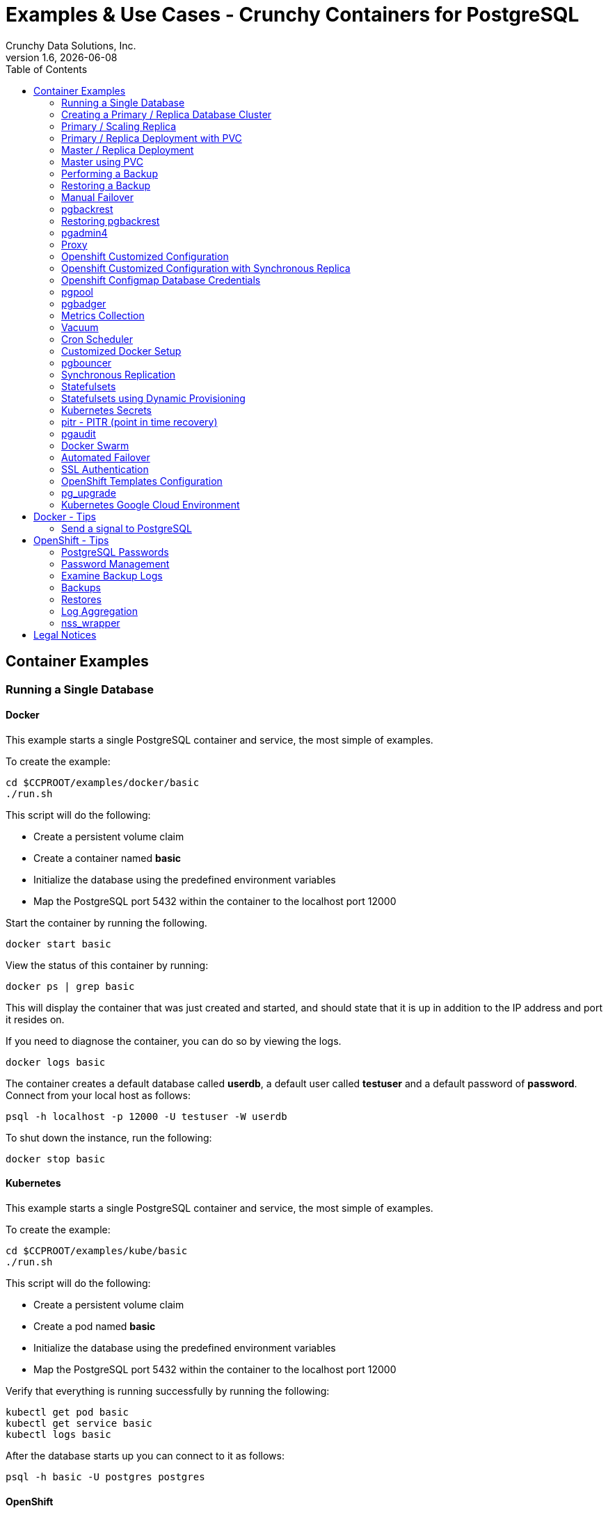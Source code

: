 = Examples & Use Cases - Crunchy Containers for PostgreSQL
Crunchy Data Solutions, Inc.
:toc: left
v1.6, {docdate}
:title-logo-image: image:crunchy_logo.png["CrunchyData Logo",align="center",scaledwidth="80%"]

== Container Examples

=== Running a Single Database


==== Docker

This example starts a single PostgreSQL container and service, the most simple
of examples.

To create the example:
....
cd $CCPROOT/examples/docker/basic
./run.sh
....

This script will do the following:

 * Create a persistent volume claim
 * Create a container named *basic*
 * Initialize the database using the predefined environment variables
 * Map the PostgreSQL port 5432 within the container to the localhost port 12000

Start the container by running the following.
....
docker start basic
....

View the status of this container by running:
....
docker ps | grep basic
....

This will display the container that was just created and started, and should state that it is up in addition to the IP address and port it resides on.

If you need to diagnose the container, you can do so by viewing the logs.
....
docker logs basic
....

The container creates a default database called *userdb*, a default user called *testuser* and a default password of *password*. Connect from your local host as follows:
....
psql -h localhost -p 12000 -U testuser -W userdb
....

To shut down the instance, run the following:
....
docker stop basic
....


==== Kubernetes

This example starts a single PostgreSQL container and service, the most simple
of examples.

To create the example:
....
cd $CCPROOT/examples/kube/basic
./run.sh
....

This script will do the following:

 * Create a persistent volume claim
 * Create a pod named *basic*
 * Initialize the database using the predefined environment variables
 * Map the PostgreSQL port 5432 within the container to the localhost port 12000

Verify that everything is running successfully by running the following:
....
kubectl get pod basic
kubectl get service basic
kubectl logs basic
....

After the database starts up you can connect to it as follows:
....
psql -h basic -U postgres postgres
....


==== OpenShift

This example starts a single PostgreSQL container and service, the most simple
of examples.

To create the example:
....
cd $CCPROOT/examples/openshift/basic
./run.sh
....

This script will do the following:

 * Create a persistent volume claim
 * Create a pod named *basic*
 * Initialize the database using the predefined environment variables
 * Map the PostgreSQL port 5432 within the container to the localhost port 12000

You can see what passwords were generated by running this command:
....
oc describe pod basic | grep PG
....

Run the following command to test the database, entering
the value of PG_PASSWORD from above for the password when prompted:
....
psql -h basic.openshift.svc.cluster.local -U testuser userdb
....

=== Creating a Primary / Replica Database Cluster


==== Docker

Create this example by running the following:
....
cd $CCPROOT/examples/docker/primary-replica
./run.sh
....

This script will do the following:

 * Create a docker volume using the local driver for the primary
 * Create a docker volume using the local driver for the replica
 * Create a container named *primary* binding to port 12007
 * Create a container named *replica* binding to port 12008
 * Initialize the database using the predefined environment variables
 * Map the PostgreSQL port 5432 within the container to the localhost port 12000

Start the containers by running the following.
....
docker start primary replica
....

View the status of these containers by running:
....
docker ps | grep 'primary\|replica'
....

This will display the container that was just created and started, and should state that it is up in addition to the IP address and port it resides on.

If you need to diagnose the container, you can do so by viewing the logs.
....
docker logs primary
docker logs replica
....

The container creates a default database called *userdb*, a default user called *testuser* and a default password of *password*. Connect from your local host as follows:
....
psql -h localhost -p 12007 -U testuser -W userdb
psql -h localhost -p 12008 -U testuser -W userdb
....

To shut down the instance, run the following:
....
docker stop primary replica
....

==== Docker-Compose

This is a *docker-compose* example of deploying primary
and read replicas using the crunchy-postgres image from DockerHub.

To install docker-compose, please follow the instructions located
in the link:https://docs.docker.com/compose/install/[official Docker documentation].

To deploy this example, run the following commands:

....
cd $CCPROOT/examples/compose/primary-replica
docker-compose up
....

Optionally, to deploy more than one replica, run the following:

....
docker-compose up --scale db-replica=3
....

To psql into the created database containers, first identify the ports exposed
on the containers:

....
docker ps
....

Next, using psql, connect to the service:

....
psql -d userdb -h 0.0.0.0 -p <CONTAINER_PORT> -U testuser
....

*Note:* See *PG_PASSWORD* in *docker-compose.yml* for the user password.

To tear down the example, run the following:

....
docker-compose stop
docker-compose rm
....

==== Kubernetes

This example starts a primary pod, primary service, replica pod, and replica
service.  The replica is a replica of the primary.  This example uses
emptyDir volumes for persistence.  This example does not allow
you to scale up the replicas.

Running the example:
....
cd $CCPROOT/examples/kube/primary-replica
./run.sh
....

It takes about a minute for the replica to begin replicating with the
primary.  To test out replication, see if replication is underway
with this command:
....
psql -h ms-primary -U postgres postgres -c 'table pg_stat_replication'
....

If you see a line returned from that query it means the primary is replicating
to the replica.  Try creating some data on the primary:

....
psql -h ms-primary -U postgres postgres -c 'create table foo (id int)'
psql -h ms-primary -U postgres postgres -c 'insert into foo values (1)'
....

Then verify that the data is replicated to the replica:
....
psql -h ms-replica -U postgres postgres -c 'table foo'
....


==== OpenShift

Run the following command to deploy a primary and replica database cluster:

....
cd $CCPROOT/examples/openshift/primary-replica
./run.sh
....

Similarly to the previous example on *basic*, you can view the generated
passwords by running this command:

....
oc describe pod ms-primary | grep PG
....

You can then connect to the database instance as follows using the password
shown with the previous command:

....
psql -h ms-primary -U testuser -W userdb
....

=== Primary / Scaling Replica


==== Kubernetes

This example starts a primary pod, primary service, replica pod, and replica
service.  The replica is a replica of the primary.  This example uses
emptyDir volumes for persistence.  This example runs the replicas in a
Deployment.  A deployment controller lets you scale up the replicas and
create an initial replica set.

Running the example:
....
cd $CCPROOT/examples/kube/primary-replica-dc
./run.sh
....

You can insert data in the primary and make sure it replicates to
the replicas using the commands from Example 2 above.  Replace
*primary* with the *primary-dc* name and *replica* with *replica-dc*.

This example creates 2 replicas when it initially starts.  To scale
up the number of replicas, run this command:
....
kubectl get deployment
kubectl scale --current-replicas=2 --replicas=3 deployment/replica-dc
kubectl get deployment
kubectl get pod
....

You can verify that you now have 3 replicas by running this query
on the primary:
....
psql -h primary-dc -U postgres postgres -c 'table pg_stat_replication'
....


==== OpenShift

This example is similar to the previous examples but
builds a primary pod, and a single replica that can be scaled up
using a replication controller. The primary is implemented as
a single pod since it can not be scaled like read-only replicas.

Running the example:

....
cd $CCPROOT/examples/openshift/primary-replica-dc
./run.sh
....

Connect to the PostgreSQL instances with the following:

....
psql -h primary-dc.pgproject.svc.cluster.local -U testuser userdb
psql -h replica-dc.pgproject.svc.cluster.local -U testuser userdb
....

Here is an example of increasing or scaling up the PostgreSQL 'replica' pods to 2:

....
oc scale rc replica-dc-1 --replicas=2
....

To check the *primary* default password, enter the following command and look for
the *PG_PRIMARY_USER* and *PG_PRIMARY_PASSWORD* variables:

....
oc describe pod primary-dc | grep PG
....

Enter the following commands to verify the PostgreSQL replication is working, using
the password for primary found with the previous command.

....
psql -c 'table pg_stat_replication' -h primary-dc.pgproject.svc.cluster.local -U primary postgres
psql -h replica-dc.pgproject.svc.cluster.local -U primary postgres
....

You can see that the replica service is load balancing between
multiple replicas by running a command as follows, run the command
multiple times and the IP address should alternate between
the replicas:

....
psql -h replica-dc -U postgres postgres -c 'select inet_server_addr()'
....

=== Primary / Replica Deployment with PVC


==== OpenShift

This example uses a PVC based volume for the primary and the replicas.  In
some scenarios, customers might want to have all the PostgreSQL
instances using NFS volumes for persistence.

To run the example, follow these steps:

As the project user, create the primary / replica deployment:
....
cd $CCPROOT/examples/openshift/primary-replica-rc-pvc
./run.sh
....

Note:  The *primary-replica.json* file creates the primary and replica deployment,
creating pods and services where the replica is controlled by a Replication Controller,
allowing you to scale up the replicas.

If you examine your NFS directory, you will see PostgreSQL data directories
created and used by your primary and replica pods.

Next, add some test data to the primary:
....
psql -c 'create table testtable (id int)' -U primary -h m-s-rc-pvc-primary postgres
psql -c 'insert into testtable values (123)' -U primary -h m-s-rc-pvc-primary postgres
....

Next, add a new replica:
....
oc scale rc m-s-rc-pvc-replica-1 --replicas=2
....

At this point, you should see the new NFS directory created by the new
replica pod, and you should also be able to test that replication is
working on the new replica:
....
psql -c 'table testtable' -U primary -h m-s-rc-pvc-replica postgres
....

=== Master / Replica Deployment


==== Kubernetes

Starting in release 1.2.8, the PostgreSQL container can accept
an environment variable named PGDATA_PATH_OVERRIDE.  If set,
the /pgdata/subdir path will use a path subdir name of your
choosing instead of the default which is the hostname of the container.

This example shows how a Deployment of a PostgreSQL primary is
supported. A pod is a deployment that uses a hostname generated by
Kubernetes; because of this, a new hostname will be defined upon
restart of the primary pod.

For finding the /pgdata that pertains to the pod, you will need
to specify a /pgdata/subdir name that never changes. This requirement is
handled by the PGDATA_PATH_OVERRIDE environment variable.

Start the example as follows:
....
cd $CCPROOT/examples/kube/primary-deployment
./run.sh
....

This will create the following in your Kube environment:

 * primary-dc service, uses a PVC to persist PostgreSQL data
 * replica-dc service, uses emptyDir persistence
 * primary-dc Deployment of replica count 1 for the primary
   PostgreSQL database pod
 * replica-dc Deployment of replica count 1 for the replica
 * replica2-dc Deployment of replica count 1 for the 2nd replica
 * ConfigMap to hold a custom postgresql.conf, setup.sql, and
   pg_hba.conf files
 * Secrets for the primary user, superuser, and normal user to
   hold the passwords
 * Volume mount for /pgbackrest and /pgwal

The persisted data for the PostgreSQL primary is found under /pgdata/primary-dc.
If you delete the primary pod, the Deployment will create another
pod for the primary, and will be able to start up immediately since
we are using the same /pgdata/primary-dc data directory.


==== OpenShift

Starting in release 1.2.8, the PostgreSQL container can accept
an environment variable named PGDATA_PATH_OVERRIDE.  If set,
the /pgdata/subdir path will use a path subdir name of your
choosing instead of the default which is the hostname of the container.

This example shows how a Deployment of a PostgreSQL primary is
supported. A pod is a deployment that uses a hostname generated by
Kubernetes; because of this, a new hostname will be defined upon
restart of the primary pod.

For finding the /pgdata that pertains to the pod, you will need
to specify a /pgdata/subdir name that never changes. This requirement is
handled by the PGDATA_PATH_OVERRIDE environment variable.

Start the example as follows:
....
cd $CCPROOT/examples/openshift/primary-deployment
./run.sh
....

This will create the following in your OpenShift environment:

 * primary-dc service, uses a PVC to persist PostgreSQL data
 * replica-dc service, uses emptyDir persistence
 * primary-dc Deployment of replica count 1 for the primary
   PostgreSQL database pod
 * replica-dc Deployment of replica count 1 for the replica
 * replica2-dc Deployment of replica count 1 for the 2nd replica
 * ConfigMap to hold a custom postgresql.conf, setup.sql, and
   pg_hba.conf files
 * Secrets for the primary user, superuser, and normal user to
   hold the passwords
 * Volume mount for /pgbackrest and /pgwal

The persisted data for the PostgreSQL primary is found under /pgdata/primary-dc.
If you delete the primary pod, the Deployment will create another
pod for the primary, and will be able to start up immediately since
we are using the same /pgdata/primary-dc data directory.

=== Master using PVC


==== OpenShift

This example will create a single PostgreSQL primary pod that is using
a PVC based volume to store the PostgreSQL data files.

....
cd $CCPROOT/examples/openshift/primary-pvc
./run.sh
....

=== Performing a Backup


==== Docker

In order to run this backup script, you first need to edit
run.sh to specify your host IP address you are running
on.  The script assumes you are going to backup the *basic*
container created in the first example, so you need to ensure
that container is running.

Run the backup with this command:
....
cd $CCPROOT/examples/docker/backup
./run.sh
....

This script will do the following:

 * Start up a backup container named basicbackup
 * Run pg_basebackup on the container named primary
 * Store the backup in /tmp/backups/primary directory
 * Exit after the backup


==== Kubernetes

This example performs a database backup on the basic database.
The backup is stored in the /nfsfileshare backup path which is also
a dependency.  See the installation docs on how to set up the NFS
server on this host.

Running the example:
....
cd $CCPROOT/examples/kube/basic
./run.sh
cd $CCPROOT/examples/kube/backup-job
./run.sh
....

Things to point out with this example include its use of persistent
volumes and volume claims to store the backup data files to
an NFS server.

You can view the persistent volume information as follows:
....
kubectl get pvc
kubectl get pv
....

The Kube Job type executes a pod and then the pod exits.  You can
view the Job status using this command:
....
kubectl get job
....

While the backup pod is running, you can view the pod as follows:
....
kubectl get pod
....

You should find the backup archive in this location:
....
ls /nfsfileshare/basic
....

*Tip*

You can view the backup pod log using the *docker logs* command
on the exited container. Use *docker ps -a | grep backup* to
locate the container.


==== OpenShift

This example assumes you have configured NFS as described
in the link:install.adoc[installation documentation].

You can perform a database backup by executing the following
step:

....
cd $CCPROOT/examples/openshift/basic
./run.sh
cd $CCPROOT/examples/openshift/backup-job
./run.sh
....

A successful backup will perform pg_basebackup on the pg-primary and store
the backup in the NFS mounted volume under a directory named pg-primary, each
backup will be stored in a subdirectory with a timestamp as the name.  This
allows any number of backups to be kept.

The *examples/openshift/crunchy-pv-backup.json* specifies a *persistentVolumeReclaimPolicy* of *Retain* to tell OpenShift
that we want to keep the volume contents after the removal of the PV.

=== Restoring a Backup


==== Docker

In order to run this backup script, you first need to edit
run.sh to specify your host IP address you are running
on.

Run the backup with this command:
....
cd $CCPROOT/examples/docker/primary-replica
./run.sh
cd $CCPROOT/examples/docker/restore
./run.sh
....

This script will do the following:

 * start up a container named primary-restore
 * copy the backup files from the previous backup example into /pgdata
 * start up the container using the backup files
 * maps the PostgreSQL port of 5432 in the container to your local host port of 12001 as to not conflict with the primary running in the previous example.


==== Kubernetes

This example assumes you have run the backup-job example prior
to this example!

You will need to find a backup you want to
use for running this example, you will need the timestamped directory
path under /nfsfileshare/basic/.  Edit the primary-restore.json
file and update the BACKUP_PATH setting to specify the
NFS backup path you want to restore with, example:
....
"name": "BACKUP_PATH",
"value": "basic/2016-05-27-14-35-33"
....

This example runs a postgres container passing in the backup location.
The startup of the container will use rsync to copy the backup data
to this new container, and then launch postgres which will use the
backup data to startup with.

Running the example:
....
cd $CCPROOT/examples/kube/primary-restore
./run.sh
....

Test the restored database as follows:
....
psql -h restored-primary -U postgres postgres
....


==== OpenShift

This is an example of restoring a database pod using
an existing backup archive located on an NFS volume.

First, locate the database backup you want to restore, for example:
....
/nfsfileshare/pg-primary/2016-01-29:22:34:20
....

Then create the pod:
....
cd $CCPROOT/examples/openshift/primary-restore
./run.sh
....

When the database pod starts, it will copy the backup files
to the database directory inside the pod and start up postgres as
usual.

The restore only takes place if:

 * the /pgdata directory is empty
 * the /backups directory contains a valid postgresql.conf file

=== Manual Failover


==== OpenShift

An example of performing a database failover is described
in the following steps:

* create a primary and replica replication
....
cd $CCPROOT/examples/openshift/primary-replica-dc
./run.sh
....
* scale up the number of replicas to 2
....
oc scale rc replica-dc-1 --replicas=2
....
* delete the primary pod
....
oc delete pod primary-dc
....
* exec into a replica and create a trigger file to being
  the recovery process, effectively turning the replica into a primary
....
oc exec -it replica-dc-1-lt5a5
touch /tmp/pg-failover-trigger
....
* change the label on the replica to primary-dc instead of replica-dc
....
oc edit pod/replica-dc-1-lt5a5
original line: labels/name: replica-dc
updated line: labels/name: primary-dc
....

* or alternatively:

....
oc label --overwrite=true pod replica-dc-1-lt5a5 name=primary-dc
....

You can test the failover by creating some data on the primary
and then test to see if the replicas have the replicated data.

....
psql -c 'create table foo (id int)' -U primary -h primary-dc postgres
psql -c 'table foo' -U primary -h replica-dc postgres
....

After a failover, you would most likely want to create a database
backup and be prepared to recreate your cluster from that backup.

=== pgbackrest


==== Kubernetes

Starting in release 1.2.5, the pgbackrest utility has been
added to the crunchy-postgres container.  See the
link:backrest.adoc[pgbackrest Documentation] for details
on how this feature works within the container suite.

Start the example as follows:
....
cd $CCPROOT/examples/kube/backrest
./run.sh
....

This will create the following in your Kube environment:

 * A configMap named backrestconf which contains the pgbackrest.conf file
 * primary-backrest pod with pgbackrest archive enabled. An initial stanza db will be created on initialization
 * primary-backrest service

The crunchy-pvc will be used for /pgdata, and crunchy-pvc2 for the /backrestrepo. Examine the /backrestrepo location to view the archive directory and ensure WAL archiving is working. See link:backrest.adoc[pgbackrest Documentation] for steps to backup and restore using pgbackrest.


==== OpenShift

This example shows how to enable pgbackrest as the archiver
within the crunchy-postgres container.
See the link:backrest.adoc[pgbackrest documentation] for details and background.

Start by running the example database container:
....
cd $CCPROOT/examples/openshift/backrest
./run.sh
....

This will create the following:

 * PV/PVC for /pgconf and /backrestrepo volumes
 * primary database pod
 * primary service

The run.sh script copies the pgbackrest.conf configuration file
to /nfsfileshare/pgconf which is our NFS file path.

The archive files are written to the NFS path of /nfsfileshare/backrestrepo.

The presence of /pgconf/pgbackrest.conf is what is used to
determine whether pgbackrest will be used as the archive command or not.
You will need to specify the ARCHIVE_TIMEOUT environment variable
as well to use this.

After you run the example, you should see archive files
being written to the /backrestrepo volume (/nfsfileshare/backrestrepo).

You can create a backup using backrest using this command within
the container:
....
pgbackrest --stanza=db backup --db-path=/pgdata/primary-backrest/ --log-path=/tmp --repo-path=/backrestrepo -conf=/pgconf/pgbackrest.conf
....

=== Restoring pgbackrest


==== Kubernetes & OpenShift

This assumes you have run the pgbackrest example above. There are two options to choose from when performing a restore, DELTA and FULL. A FULL is the default; a DELTA will only occur if the environment variable DELTA is specified in the restore-job spec. Consult the pgbackrest user guide to determine which is best suited to run.

Steps for FULL restore

 * Delete the primary-backrest pod, if still running
 * Empty the PGDATA directory (remove all files)
 * Navigate to the backrest-restore examples directory. Execute the full-restore.sh script.
 * Check the restore logs (db-restore.log) in the /backrestrepo mountpoint for success. You can also view the logs of the completed job pod with kubectl get pod -a
 * Re-create the primary-backrest pod in the backrest examples directory. The database will recover.

Steps for DELTA restore

 * Delete the primary-backrest pod, if still running
 * rm postmaster.pid from PGDATA.
 * Navigate to the backrest-restore examples directory. Execute the delta-restore.sh script.
 * Check the restore logs (db-restore.log) in the /backrestrepo mountpoint for success. You can also view the logs of the completed job pod with kubectl get pod -a
 * Re-create the primary-backrest pod in the backrest examples directory. The database will recover only files that have changed from the last backup.

=== pgadmin4

==== Docker

This example, $CCPROOT/examples/docker/pgadmin4, provides a
container that runs the pgadmin4 web application.

To run this example, run the following:

....
cd $CCPROOT/examples/docker/pgadmin4
./run.sh
....

You should now be able to browse to http://YOURLOCALIP:5050
and log into the web application using a user ID of *admin@admin.org*
and password of *password*.  Replace YOURLOCALIP with whatever
your local IP address happens to be.

==== Kubernetes

This example deploys the pgadmin4 (beta4) web user interface
for PostgreSQL.

Start the container as follows:
....
cd $CCPROOT/examples/kube/pgadmin4
./run.sh
....

This will start a container and service for pgadmin4.  You can browse
the user interface at http://pgadmin4.default.svc.cluster.local:5050

See the pgadmin4 documentation for more details at http://pgadmin.org

The example uses pgadmin4 configuration files which are mounted
at an NFS mount point, this NFS data directory is mounted into
the container and used by the pgadmin4 application to persist
metadata.


==== OpenShift

This example, examples/openshift/pgadmin4, provides a
container that runs the pgadmin4 web application.

To run this example, run the following:

....
cd $CCPROOT/examples/openshift/pgadmin4
./run.sh
....

This script creates the *pgadmin4* pod and service, it will
expose port 5050.

You should now be able to browse to http://pgadmin4.openshift.svc.cluster.local:5050
and log into the web application using a user ID of *admin@admin.org*
and password of *password*.  Replace YOURLOCALIP with whatever
your local IP address happens to be.

=== Proxy

==== Docker

A *crunchy-proxy* example is provided that will run a container that
is configured to be used with the primary and replica example provided
in the *primary-replica* example.

You can create the proxy by running:
....
cd $CCPROOT/examples/docker/primary-replica
./run.sh
cd $CCPROOT/examples/docker/crunchy-proxy
./run.sh
....

This proxy will listen on localhost:12432.  You can access the
*primary-replica* cluster by:
....
psql -h localhost -p 12432 -U postgres postgres
....

See this link for details on the *crunchy-proxy*:
https://github.com/CrunchyData/crunchy-proxy

You might consider *crunchy-proxy* over pgpool and pgbouncer if
you need load-balancing and smart SQL routing.

==== Kubernetes

This example runs a crunchy-proxy pod that creates a special purpose
proxy to a postgres cluster (primary and replica).

*crunchy-proxy* offers a high performance alternative to
pgbouncer and pgpool.

The proxy example copies a configuration file to the PV_PATH
and starts up the *crunchy-proxy* within a Deployment.

If you run the example in minikube, you will need to manually
copy the crunchy-proxy-config.json file to a file on
the minikube named */data/config.json*.

The proxy reads the configuration file from a */config* volume
mount and begins execution.

Start by running the proxy container:
....
cd $CCPROOT/examples/kube/primary-replica
./run.sh
cd $CCPROOT/examples/kube/crunchy-proxy
./run.sh
....

The proxy will listen on port 5432 as specified in the
configuration file.  The example creates a Service named
*crunchy-proxy* that you can use to access the configured
PostgreSQL backend containers from the *primary-replica* example.

See the following link for more information on the *crunchy-proxy*:

https://github.com/CrunchyData/crunchy-proxy

Test the proxy by running psql commands via the proxy connection:
....
psql -h crunchy-proxy -U postgres postgres
....

SQL "reads" will be sent to the PostgreSQL replica database if your
SQL includes the *crunchy-proxy* read annotation.  SQL statements
that do not include the read annotation will be sent to the primary
database container within the PostgreSQL cluster.

==== OpenShift

This example shows how to use the *crunchy-proxy* to
act as a smart proxy to a PostgreSQL cluster.  The example
depends upon the *primary-replica* example being run prior.

*crunchy-proxy* offers a high performance alternative to
pgbouncer and pgpool.

The proxy example copies a configuration file to the PV_PATH
and starts up the *crunchy-proxy* within a Deployment.

The proxy reads the configuration file from a */config* volume
mount and begins execution.

Start by running the proxy container:
....
cd $CCPROOT/examples/openshift/primary-replica
./run.sh
cd $CCPROOT/examples/openshift/crunchy-proxy
./run.sh
....

The proxy will listen on port 5432 as specified in the
configuration file.  The example creates a Service named
*crunchy-proxy* that you can use to access the configured
PostgreSQL backend containers from the *primary-replica* example.

See the following link for more information on the *crunchy-proxy*:

https://github.com/CrunchyData/crunchy-proxy

Test the proxy by running psql commands via the proxy connection:
....
psql -h crunchy-proxy -U postgres postgres
....

SQL "reads" will be sent to the PostgreSQL replica database if your
SQL includes the *crunchy-proxy* read annotation.  SQL statements
that do not include the read annotation will be sent to the primary
database container within the PostgreSQL cluster.

=== Openshift Customized Configuration

==== OpenShift

This example shows how you can use your own customized version of setup.sql
when creating a postgres database container.

If you mount a /pgconf volume, crunchy-postgres will look at that directory
for postgresql.conf, pg_hba.conf, and setup.sql.  If it finds one of them it
will use that file instead of the default files.  Currently, if you specify a postgresql.conf
file, you also need to specify a pg_hba.conf file.

The example shows how a custom setup.sql file can be used.
Run it as follows:

....
cd $CCPROOT/examples/openshift/custom-config
./run.sh
....

This will start a database container that will use an NFS mounted /pgconf
directory that will container the custom setup.sql file found in the example
directory.

=== Openshift Customized Configuration with Synchronous Replica

==== OpenShift

This example shows how you can use your own customized version of postgresql.conf
and pg_hba.conf to override the default configuration.  It also specifies
a synchronous replica in the postgresql.conf and starts it up upon creation.

If you mount a /pgconf volume, crunchy-postgres will look at that directory
for postgresql.conf, pg_hba.conf, and setup.sql.  If it finds one of them it
will use that file instead of the default files.  Currently, if you specify a postgresql.conf
file, you also need to specify a pg_hba.conf file.

Run it as follows:

....
cd $CCPROOT/examples/openshift/custom-config-sync
./run.sh
....

This will start a *csprimary* container that will use the custom
config files when the database is running.  It will also create
a synchronous replica named *cssyncreplica*. This replica is then
connected to the primary via streaming replication.

=== Openshift Configmap Database Credentials

==== OpenShift

This example shows how to use a configmap to store the
postgresql.conf and pg_hba.conf files to be used when
overriding the default configuration within the container.

Start by running the database container:
....
cd $CCPROOT/examples/openshift/configmap
./run.sh
....

The files, pg_hba.conf and postgresql.conf, in the
example directory are used to create a configmap object
within OpenShift.  Within the run.sh script, the configmap
is created, and notice within the configmap.json file
how the /pgconf mount is related to the configmap.

=== pgpool

==== Docker

A pgpool example is provided that will run a pgpool container that
is configured to be used with the primary and replica example provided
in the *primary-replica* example. After running
those commands to create a primary and replica, you can
create a pgpool container by running the following example command:

....
cd $CCPROOT/examples/docker/primary-replica
./run.sh
cd $CCPROOT/examples/docker/pgpool
./run.sh
....

Enter the following command to connect to the pgpool that is
mapped to your local port 12003:
....
psql -h localhost -U testuser -p 12003 userdb
....

You will enter the password of *password* when prompted.  At this point
you can execute both INSERT and SELECT statements on the pgpool connection.
Pgpool will direct INSERT statements to the primary and SELECT statements
will be sent round-robin to both primary and replica.

==== Kubernetes

This example runs a pgpool pod that creates a special purpose
proxy to a PostgreSQL cluster that contains a primary and a replica
database.

Running the example:
....
cd $CCPROOT/examples/kube/primary-replica
./run.sh
cd $CCPROOT/examples/kube/pgpool
./run.sh
....

The example is configured to allow the *testuser* to connect
to the *userdb* database as follows:
....
psql -h pgpool -U testuser userdb
....

==== OpenShift

This example runs a pgpool pod that creates a special purpose
proxy to a PostgreSQL cluster that contains a primary and a replica
database.

Edit the pgpool-rc.json file and supply the testuser password that
was generated when the primary/replica pods were generated. Then, run
the following command to deploy the pgpool service:

....
cd $CCPROOT/examples/openshift/primary-replica
./run.sh
cd $CCPROOT/examples/openshift/pgpool
./run.sh
....

Next, you can access the primary replica cluster via the pgpool
service by entering the following command:

....
psql -h pgpool -U testuser userdb
psql -h pgpool -U testuser postgres
....

When prompted, enter the password for the PG_USERNAME testuser
that was set for the pg-primary pod, typically it is *password*.

At this point, you can enter SELECT and INSERT statements and
pgpool will proxy the SQL commands to the primary or replica(s)
depending on the type of SQL command.  Writes will always
be sent to the primary, and reads will be sent (round-robin)
to the replica(s).

You can view the nodes that pgpool is configured for by
running:
....
psql -h pgpool -U testuser userdb -c 'show pool_nodes'
....

=== pgbadger

==== Docker

A pgbadger example is provided that will run a HTTP server that
when invoked, will generate a pgbadger report on a given database.

pgbadger reads the log files from a database to product an HTML report
that shows various PostgreSQL statistics and graphs.

To run the example, modify the run-badger.sh script to refer to the
Docker container that you want to run pgbadger against, also referring
to the container's data directory, then run the example as follows:
....
cd $CCPROOT/examples/docker/badger
./run.sh
....

After execution, the container will run and provide a simple HTTP
command you can browse to view the report.  As you run queries against
the database, you can invoke this URL to generate updated reports:
....
curl http://127.0.0.1:14000/api/badgergenerate
....

==== Kubernetes

This example runs a pod that includes a database container and
a pgbadger container. A service is also created for the pod.

Running the example:
....
cd $CCPROOT/examples/kube/badger
./run.sh
....

You can access pgbadger at:
....
curl http://badger:10000/api/badgergenerate
....

*Tip*

You can view the database container logs using this command:
....
kubectl logs -c server badger
....

==== OpenShift

This example creates a pod that contains a database container and
a pgbadger container.

*pgbadger* is then served up on port 10000.  Each time you do a
GET on http://pg-primary:10000/api/badgergenerate
it will run pgbadger against the database log files running in the
pg-primary container.

golang is required to build the pgbadger container, on RH 7.2, golang
is found in the 'server optional' repository and needs to be enabled
to install.

To run the example:

....
cd $CCPROOT/examples/openshift/badger
./run.sh
....

try the following command to see the generated HTML output:

....
curl http://badger-example:10000/api/badgergenerate
....

You can view this output in a browser if you allow port forwarding
from your container to your server host using a command like
this:

....
socat tcp-listen:10001,reuseaddr,fork tcp:pg-primary:10000
....

This command maps port 10000 of the service/container to port
10001 of the local server.  You can now use your browser to
see the badger report.

This is a short-cut way to expose a service to the external world,
OpenShift would normally configure a router whereby you could
'expose' the service in an OpenShift way.  Here are the docs
on installing OpenShift on a router:

....
https://docs.openshift.com/enterprise/3.0/install_config/install/deploy_router.html
....

=== Metrics Collection

==== Docker

You can collect various PostgreSQL metrics from your database
container by running a crunchy-collect container that points
to your database container.

To start this set of containers, run the following:
....
cd $CCPROOT/examples/docker/basic
./run.sh
cd $CCPROOT/examples/docker/metrics
./run.sh
....

These metrics are fully described in this link:metrics.adoc[document.]

An example has been provided that runs a database container
in addition to the associated metrics collection container. Run the
example as follows:

....
cd $CCPROOT/examples/docker/collect
./run.sh
....

This will start up 3 containers and services:

 * Prometheus (http://crunchy-prometheus:9090)
 * Prometheus gateway (http://crunchy-promgateway:9091)
 * Grafana (http://crunchy-grafana:3000)

Every 3 minutes the collection container will collect PostgreSQL
metrics and push them to the crunchy-prometheus database.  You
can graph them using the crunchy-grafana container.

If firewalld is enabled in your environment, it may be necessary
to allow the necessary ports through the firewall. This can be
accomplished by the following:

....
firewall-cmd --permanent --new-zone metrics
firewall-cmd --permanent --zone metrics --add-port 9090/tcp
firewall-cmd --permanent --zone metrics --add-port 9091/tcp
firewall-cmd --permanent --zone metrics --add-port 3000/tcp
firewall-cmd --reload
....

==== Kubernetes

This example starts up Prometheus, Grafana, and Prometheus gateway.

It is required to view or capture metrics collected by crunchy-collect.

Running the example:
....
cd $CCPROOT/examples/kube/metrics
./run.sh
....

This will start up 3 containers and services:

 * Prometheus (http://crunchy-prometheus:9090)
 * Prometheus gateway (http://crunchy-promgateway:9091)
 * Grafana (http://crunchy-grafana:3000)

If you want your metrics and dashboards to persist to NFS, run
this script:
....
cd $CCPROOT/examples/kube/metrics
./run-pvc.sh
....

In the /docs/ folder of the GitHub repository, check out the link:metrics.adoc[metrics documentation]
for details on the exact metrics being collected.

This example runs a pod that includes a database container and
a metrics collection container. A service is also created for the pod.

Running the example:
....
cd $CCPROOT/examples/kube/collect
./run.sh
....

If firewalld is enabled in your environment, it may be necessary
to allow the necessary ports through the firewall. This can be
accomplished by the following:

....
firewall-cmd --permanent --new-zone metrics
firewall-cmd --permanent --zone metrics --add-port 9090/tcp
firewall-cmd --permanent --zone metrics --add-port 9091/tcp
firewall-cmd --permanent --zone metrics --add-port 3000/tcp
firewall-cmd --reload
....

You can view the collect container logs using this command:
....
kubectl logs -c collect primary-collect
....

You can access the database or drive load against it using
this command:
....
psql -h primary-collect -U postgres postgres
....

==== OpenShift

This example shows how PostgreSQL metrics can be collected
and stored in Prometheus and graphed with Grafana.

First, create the crunchy-metrics pod which contains
the Prometheus data store and the Grafana graphing web application:

....
cd $CCPROOT/examples/openshift/metrics
./run.sh
....

At this point, you can view the Prometheus web console at
crunchy-metrics:9090, the Prometheus push gateway at crunchy-metrics:9091,
and the Grafana web app at crunchy-metrics:3000.

Next, start a PostgreSQL pod that has the crunchy-collect container
as follows:
....
cd $CCPROOT/examples/openshift/collect
./run.sh
....

At this point, metrics will be collected every 3 minutes and pushed
to Prometheus.  You can build graphs off the metrics using Grafana.

If firewalld is enabled in your environment, it may be necessary
to allow the necessary ports through the firewall. This can be
accomplished by the following:

....
firewall-cmd --permanent --new-zone metrics
firewall-cmd --permanent --zone metrics --add-port 9090/tcp
firewall-cmd --permanent --zone metrics --add-port 9091/tcp
firewall-cmd --permanent --zone metrics --add-port 3000/tcp
firewall-cmd --reload
....

=== Vacuum

==== Docker

You can perform a PostgreSQL vacuum command by running the crunchy-vacuum
container.  You specify a database to vacuum using environment variables.

An example is shown in the $CCPROOT/examples/docker/vacuum/run.sh script
and can be run as follows:
....
cd $CCPROOT/examples/docker/vacuum
./run.sh
....

This example performs a vacuum on a single table in the primary PostgreSQL
database. The crunchy-vacuum image is executed, passed in
the PostgreSQL connection parameters to the single-primary PostgreSQL
container.  The type of vacuum performed is dictated by the
environment variables passed into the job. Vacuum is controlled via the following
environment variables:

 * VAC_FULL - when set to true adds the FULL parameter to the VACUUM command
 * VAC_TABLE - when set, allows you to specify a single table to vacuum, when
 not specified, the entire database tables are vacuumed
 * JOB_HOST - required variable is the PostgreSQL host we connect to
 * PG_USER - required variable is the PostgreSQL user we connect with
 * PG_DATABASE - required variable is the PostgreSQL database we connect to
 * PG_PASSWORD - required variable is the PostgreSQL user password we connect with
 * PG_PORT - allows you to override the default value of 5432
 * VAC_ANALYZE - when set to true adds the ANALYZE parameter to the VACUUM command
 * VAC_VERBOSE - when set to true adds the VERBOSE parameter to the VACUUM command
 * VAC_FREEZE - when set to true adds the FREEZE parameter to the VACUUM command

==== Kubernetes

This example runs a Job which performs a SQL VACUUM on a particular
table (testtable) in the basic database instance.

Running the example:
....
cd $CCPROOT/examples/kubernetes/basic
./run.sh
cd $CCPROOT/examples/kube/vacuum-job/
./run.sh
....

Verify the job is completed:
....
kubectl get job
....

View the docker log of the vacuum job's pod:
....
docker logs $(docker ps -a | grep crunchy-vacuum | cut -f 1 -d' ')
....

This example performs a vacuum on a single table in the primary PostgreSQL
database. The crunchy-vacuum image is executed, passed in
the PostgreSQL connection parameters to the single-primary PostgreSQL
container.  The type of vacuum performed is dictated by the
environment variables passed into the job. Vacuum is controlled via the following
environment variables:

 * VAC_FULL - when set to true adds the FULL parameter to the VACUUM command
 * VAC_TABLE - when set, allows you to specify a single table to vacuum, when
 not specified, the entire database tables are vacuumed
 * JOB_HOST - required variable is the PostgreSQL host we connect to
 * PG_USER - required variable is the PostgreSQL user we connect with
 * PG_DATABASE - required variable is the PostgreSQL database we connect to
 * PG_PASSWORD - required variable is the PostgreSQL user password we connect with
 * PG_PORT - allows you to override the default value of 5432
 * VAC_ANALYZE - when set to true adds the ANALYZE parameter to the VACUUM command
 * VAC_VERBOSE - when set to true adds the VERBOSE parameter to the VACUUM command
 * VAC_FREEZE - when set to true adds the FREEZE parameter to the VACUUM command

==== OpenShift

This example shows how you can run a vacuum job against
a PostgreSQL database container.

The crunchy-vacuum container image exists to allow a DBA
a way to run a job either individually or scheduled to perform
a variety of vacuum operations.

To run the vacuum a single time, an example database to run this
against is included as follows:

....
cd $CCPROOT/examples/openshift/primary-replica
./run.sh
cd ../vacuum-job
./run.sh
....

This example performs a vacuum on a single table in the primary PostgreSQL
database. The crunchy-vacuum image is executed, passed in
the PostgreSQL connection parameters to the single-primary PostgreSQL
container.  The type of vacuum performed is dictated by the
environment variables passed into the job. Vacuum is controlled via the following
environment variables:

 * VAC_FULL - when set to true adds the FULL parameter to the VACUUM command
 * VAC_TABLE - when set, allows you to specify a single table to vacuum, when
 not specified, the entire database tables are vacuumed
 * JOB_HOST - required variable is the PostgreSQL host we connect to
 * PG_USER - required variable is the PostgreSQL user we connect with
 * PG_DATABASE - required variable is the PostgreSQL database we connect to
 * PG_PASSWORD - required variable is the PostgreSQL user password we connect with
 * PG_PORT - allows you to override the default value of 5432
 * VAC_ANALYZE - when set to true adds the ANALYZE parameter to the VACUUM command
 * VAC_VERBOSE - when set to true adds the VERBOSE parameter to the VACUUM command
 * VAC_FREEZE - when set to true adds the FREEZE parameter to the VACUUM command

=== Cron Scheduler

==== Kubernetes

The crunchy-dba container implements a cron scheduler. The purpose of the crunchy-dba
container is to offer a way to perform simple DBA tasks that occur on some form of
schedule such as backup jobs or running a vacuum on a single PostgreSQL database container.
Both of these examples are provided as scripts.

You can either run the crunchy-dba container as a single pod or include the container
within a database pod.

The crunchy-dba container makes use of a Service Account to perform the startup of
scheduled jobs. The Kube Job type is used to execute the scheduled jobs with a Restart
policy of Never.

The script to schedule vacuum on a regular schedule is executed through the following
commands:
....
cd $CCPROOT/examples/kube/dba
./run-vac.sh
....

To run the script for scheduled backups, run the following in the same directory:

....
./run-backup.sh
....

Individual parameters for both can be modified within their respective JSON files;
please see link:containers.adoc for a full list of what can be modified.

=== Customized Docker Setup

==== Docker

You can use your own version of the setup.sql SQL file to customize
the initialization of database data and objects when the container and
database are created.

An example is shown in the $CCPROOT/examples/docker/custom-setup/run.sh script
and can be run as follows:

....
cd $CCPROOT/examples/docker/custom-setup
./run.sh
....

This works by placing a file named, setup.sql, within the /pgconf mounted volume
directory.  Portions of the setup.sql file are required for the crunchy container
to work, see comments within the sample setup.sql file.

=== pgbouncer

==== Docker

The pgbouncer utility can be used to provide a connection pool
to PostgreSQL databases.  The crunchy-pgbouncer container also
contains logic that lets it perform a failover from a primary
to a replica database.

To test this failover, you first create a running primary/replica
cluster as follows:

....
cd $CCPROOT/examples/docker/primary-replica
./run.sh
....

An example is shown in the $CCPROOT/examples/docker/pgbouncer/run.sh script
and can be run as follows:

....
cd $CCPROOT/examples/docker/pgbouncer
./run.sh
....

This example configures pgbouncer to provide connection pooling
for the primary and pg-replica databases.  It also sets the FAILOVER
environment variable which will cause a failover to be triggered
if the primary database can not be reached.

To trigger the failover, stop the primary database:

....
docker stop primary
....

At this point, the pgbouncer will notice that the primary is not reachable
and touch the trigger file on the configured replica database to start
the failover.  The pgbouncer container will then reconfigure
pgbouncer to relabel the replica database into the primary database so clients
to pgbouncer will be able to connect to the primary as before the failover.

To just log into the database from the pgbouncer connection pool
you would enter the following using the password "password":
....
psql -h localhost -p 12005 -U testuser primary
....

==== Kubernetes

*Note*: This example assumes you have run the primary-replica example prior
to this example!

This example runs a crunchy-pgbouncer container to look for the
primary within a PostgreSQL cluster, if it can not find the primary it
will proceed to cause a failover to a replica.  It will also configure
a pgbouncer container that sets up a connection pool to the
configured primary and replica.

Running the example:
....
cd $CCPROOT/examples/kube/pgbouncer
./run.sh
....

Connect to the *primary* and *replica* databases as follows:
....
psql -h pgbouncer -U postgres primary
psql -h pgbouncer -U postgres replica
....

The names *primary* and *replica* are pgbouncer configured names
and don't necessarily have to match the database name in the
actual PostgreSQL instance.

View the pgbouncer log as follows:
....
kubectl log pgbouncer
....

Next, test the failover capability within the crunchy-watch
container using the following:
....
kubectl delete pod primary
....

Take another look at the pgbouncer log and you will see it trigger
the failover to the replica pod.  After this failover
you should be able to execute the command:
....
psql -h pgbouncer -U postgres primary
....

==== OpenShift

This example shows how you can use the crunchy-pgbouncer container
when running under OpenShift.

The example assumes you have run the primary/replica example
found here:
....
$CCPROOT/examples/openshift/primary-replica-dc
./run.sh
....

Then you would start up the pgbouncer container using the following
example:
....
cd $CCPROOT/examples/openshift/pgbouncer
./run.sh
....

The example assumes you have an NFS share path of /nfsfileshare/!  NFS
is required to mount the pgbouncer configuration files which are
then mounted to /pgconf in the crunchy-pgbouncer container.

If you mount a /pgconf volume, crunchy-postgres will look at that directory
for postgresql.conf, pg_hba.conf, and setup.sql.  If it finds one of them it
will use that file instead of the default files.

Test the example by killing off the primary database container as
follows:
....
oc delete pod primary-dc
....

Then watch the pgbouncer log as follows to confirm it detects the loss
of the primary:
....
oc logs pgbouncer
....

After the failover is completed, you should be able to access
the new primary using the primary service as follows:
....
psql -h primary-dc.openshift.svc.cluster.local -U primary postgres
....

and access the replica as follows:
....
psql -h replica-dc.openshift.svc.cluster.local -U primary postgres
....

or via the pgbouncer proxy as follows:
....
psql -h pgbouncer.openshift.svc.cluster.local  -U primary primary
....

=== Synchronous Replication

==== Docker

This example, $CCPROOT/examples/docker/sync, provides a
streaming replication configuration that includes both
synchronous and asynchronous replicas.

To run this example, run the following:

....
cd $CCPROOT/examples/docker/sync
./run.sh
....

You can test the replication status on the primary by using the following command
and the password "password":
....
psql -h 127.0.0.1 -p 12000 -U postgres postgres -c 'table pg_stat_replication'
....

You should see 2 rows, 1 for the async replica and 1 for the sync replica.  The
sync_state column shows values of async or sync.

You can test replication to the replicas by entering some data on
the primary like this, and then querying the replicas for that data:
....
psql -h 127.0.0.1 -p 12000 -U postgres postgres -c 'create table foo (id int)'
psql -h 127.0.0.1 -p 12000 -U postgres postgres -c 'insert into foo values (1)'
psql -h 127.0.0.1 -p 12002 -U postgres postgres -c 'table foo'
psql -h 127.0.0.1 -p 12003 -U postgres postgres -c 'table foo'
....

==== Kubernetes

This example deploys a PostgreSQL cluster with a primary,
a synchronous replica, and an asynchronous replica.  The
two replicas share the same Service.

Running the example:
....
cd $CCPROOT/examples/kube/sync
./run.sh
....

Connect to the *primarysync* and *replicasync* databases as follows:
....
psql -h primarysync -U postgres postgres -c 'create table mister (id int)'
psql -h primarysync -U postgres postgres -c 'insert into mister values (1)'
psql -h primarysync -U postgres postgres -c 'table pg_stat_replication'
psql -h replicasync -U postgres postgres -c 'select inet_server_addr(), * from mister'
psql -h replicasync -U postgres postgres -c 'select inet_server_addr(), * from mister'
psql -h replicasync -U postgres postgres -c 'select inet_server_addr(), * from mister'
....

This set of queries will show you the IP address of the PostgreSQL replica
container, notice it changes because of the round-robin Service proxy
we are using for both replicas.  The example queries also show that both
replicas are replicating from the primary.

==== OpenShift

This example deploys a PostgreSQL cluster with a primary,
a synchrounous replica, and an asynchronous replica.  The
two replicas share the same Service.

Running the example:
....
cd $CCPROOT/examples/openshift/sync
./run.sh
....

Connect to the *primary* and *replica* databases as follows:
....
psql -h primary -U postgres postgres -c 'create table mister (id int)'
psql -h primary -U postgres postgres -c 'insert into mister values (1)'
psql -h primary -U postgres postgres -c 'table pg_stat_replication'
psql -h replica -U postgres postgres -c 'select inet_server_addr(), * from mister'
psql -h replica -U postgres postgres -c 'select inet_server_addr(), * from mister'
psql -h replica -U postgres postgres -c 'select inet_server_addr(), * from mister'
....

This set of queries will show you the IP address of the PostgreSQL replica
container, notice it changes because of the round-robin Service proxy
we are using for both replicas.  The example queries also show that both
replicas are replicating from the primary.

=== Statefulsets

==== Kubernetes

This example deploys a statefulset named *pgset*.  The statefulset
is a new feature in Kubernetes as of version 1.5.  Statefulsets have
replaced PetSets going forward.

This example creates 2 PostgreSQL containers to form the set.  At
startup, each container will examine its hostname to determine
if it is the first container within the set of containers.

The first container is determined by the hostname suffix assigned
by Kube to the pod.  This is an ordinal value starting with *0*.

If a container sees that it has an ordinal value of *0*, it will
update the container labels to add a new label of:
....
name=$PG_PRIMARY_HOST
....

In this example, PG_PRIMARY_HOST is specified as *pgset-primary*.

By default, the containers specify a value of *name=pgset-replica*

There are 2 services that end user applications will use to
access the PostgreSQL cluster, one service (pgset-primary) routes to the primary
container and the other (pgset-replica) to the replica containers.

....
$ kubectl get service
NAME            CLUSTER-IP      EXTERNAL-IP   PORT(S)    AGE
kubernetes      10.96.0.1       <none>        443/TCP    22h
pgset           None            <none>        5432/TCP   1h
pgset-primary    10.97.168.138   <none>        5432/TCP   1h
pgset-replica   10.97.218.221   <none>        5432/TCP   1h
....

Start the example as follows:
....
cd $CCPROOT/examples/kube/statefulset
./run.sh
....


You can access the primary database as follows:
....
psql -h pgset-primary -U postgres postgres
....

You can access the replica databases as follows:
....
psql -h pgset-replica -U postgres postgres
....

You can scale the number of containers using this command, this will
essentially create an additional replica databse:
....
kubectl scale pgset --replica=3
....

==== OpenShift

This example shows how to use a StatefulSet (available
in OpenShift Origin 3.5) to create a PostgreSQL cluster.

Build the example by:
....
cd $CCPROOT/examples/openshift/statefulset
./run.sh
....

This will create a statefulset named pgset, which will create
2 pods, pgset-0 and pgset-1:
....
oc get statefulset
oc get pod
....

A service is created for the primary and another service for the replica:
....
oc get service
....

The statefulset ordinal value of 0 is used to determine which pod
will act as the PostgreSQL primary, all other ordinal values will
assume the replica role.

=== Statefulsets using Dynamic Provisioning

==== Kubernetes

The example in *examples/statefulset-dyn* is almost an exact copy of the
previous statefulset example; however, this example uses
Dynamic Storage Provisioning to automatically create Persistent
Volume Claims based on StorageClasses.  This Kube feature is
available on Google Container Engine which this example was
tested upon.

You can run the example as follows:
....
cd $CCPROOT/examples/kube/statefulset-dyn
./run.sh
....

This will create a StorageClass named *slow* which you can view using:
....
kubectl get storageclass
NAME      TYPE
slow      kubernetes.io/gce-pd
....

The example causes Kube to create the required PVCs automatically:
....
kubectl get pvc
NAME             STATUS    VOLUME                                     CAPACITY   ACCESSMODES   STORAGECLASS   AGE
pgdata-pgset-0   Bound     pvc-06334f6f-371b-11e7-9bda-42010a8000e9   1Gi        RWX           slow           5m
pgdata-pgset-1   Bound     pvc-063795b3-371b-11e7-9bda-42010a8000e9   1Gi        RWX           slow           5m
....

More information on dynamic storage provisioning can be found here:
https://kubernetes.io/docs/concepts/storage/persistent-volumes/

=== Kubernetes Secrets

==== OpenShift

You can use Kubernetes Secrets to set and maintain your database
credentials.  Secrets requires you base64 encode your user and password
values as follows:

....
echo -n 'myuserid' | base64
....

You will paste these values into  your JSON secrets files for values.

This example allows you to set the PostgreSQL passwords
using Kube Secrets.

The secret uses a base64 encoded string to represent the
values to be read by the container during initialization.  The
encoded password value is *password*.  Run the example
as follows:

....
cd $CCPROOT/examples/openshift/secret
./run.sh
....

The secrets are mounted in the */pguser*, */pgprimary*, */pgroot* volumes within the
container and read during initialization.  The container
scripts create a PostgreSQL user with those values, and sets the passwords
for the primary user and PostgreSQL superuser using the mounted secret volumes.

When using secrets, you do NOT have to specify the following
environment variables if you specify all three secrets volumes:

 * PG_USER
 * PG_PASSWORD
 * PG_ROOT_PASSWORD
 * PG_PRIMARY_USER
 * PG_PRIMARY_PASSWORD

You can test the container as follows, in all cases, the password is *password*:
....
psql -h secret-pg -U pguser1 postgres
psql -h secret-pg -U postgres postgres
psql -h secret-pg -U primary postgres
....

Secrets requires you base64 encode your user and password
values as follows:

....
echo -n 'myuserid' | base64
....

You can paste these values into your JSON secrets files for values.

=== pitr - PITR (point in time recovery)

==== Docker

This example, $CCPROOT/examples/docker/pitr, provides an
example of performing a point in time recovery.

To run this example, run the following to create a
database container:

....
cd $CCPROOT/examples/docker/pitr
./run-primary-pitr.sh
....

It takes about 1 minute for the database to become ready
for use after initially starting.

This database is created with the ARCHIVE_MODE and ARCHIVE_TIMEOUT
environment variables set.  See the link:pitr.adoc[PITR documentation]for more details
on these settings.  Warning:  this example writes the WAL segment
files to the /tmp directory...running it for a long time could
fill up your /tmp!

Next, we will create a base backup of that database using
this:
....
./run-primary-pitr-backup.sh
....

At this point, WAL segment files are created every 60 seconds that
contain any database changes.  These segments are stored in
the /tmp/primary-data/master-wal directory.

Next, create some data in your database using this command:
....
psql -h 127.0.0.1 -p 12000 -U postgres postgres -c "select pg_create_restore_point('beforechanges')"
psql -h 127.0.0.1 -p 12000 -U postgres postgres -c 'create table pitrtest (id int)'
psql -h 127.0.0.1 -p 12000 -U postgres postgres -c "select pg_create_restore_point('afterchanges')"
psql -h 127.0.0.1 -p 12000 -U postgres postgres -c "select pg_create_restore_point('nomorechanges')"
psql -h 127.0.0.1 -p 12000 -U postgres postgres -c "checkpoint"
....

Next, stop the database to avoid conflicts with the WAL files while
attempting to do a restore from them:
....
docker stop primary-pitr
....

The commands above set restore point labels which we can
use to mark the points in the recovery process we want to
reference when creating our restored database.  Points before
and after the test table were made.

Next, let's edit the restore script to use the base backup files
created in the step above.  You can view the backup path name
under the /tmp/backups/primary-pitr-backups/ directory. You will see
another directory inside of this path with a name similar to
*2016-09-21-21-03-29*.  Copy and paste that value into the
run-restore-pitr.sh script in the *BACKUP* environment variable.

In order to restore the database before we created test table in the
last command, you'll need uncomment to the RECOVERY_TARGET_NAME label
*-e RECOVERY_TARGET_NAME=beforechanges* to define the restore target name.
After that, run the script.
....
vi ./run-restore-pitr.sh
./run-restore-pitr.sh
....

The WAL segments are read and applied when restoring from the database
backup.  At this point, you should be able to verify that the
database was restored to the point before creating the test table:
....
psql -h 127.0.0.1 -p 12001 -U postgres postgres -c 'table pitrtest'
....

This SQL command should show that the pitrtest table does not exist
at this recovery time. The output should be similar to:

PostgreSQL allows you to pause the recovery process if the target name
or time is specified.  This pause would allow a DBA a chance to review
the recovery time/name and see if this is what they want or expect.  If so,
the DBA can run the following command to resume and complete the recovery:
....
psql -h 127.0.0.1 -p 12001 -U postgres postgres -c 'select pg_xlog_replay_resume()'
....

Until you run the statement above, the database will be left in read-only
mode.

Next, run the script to restore the database
to the *afterchanges* restore point, do this by updating the
RECOVERY_TARGET_NAME to *afterchanges*:
....
vi ./run-restore-pitr.sh
./run-restore-pitr.sh
....

After this restore, you should be able to see the test table:
....
psql -h 127.0.0.1 -p 12001 -U postgres postgres -c 'table pitrtest'
psql -h 127.0.0.1 -p 12001 -U postgres postgres -c 'select pg_xlog_replay_resume()'
....

Lastly, lets start a recovery using all of the WAL files. This will get the
restored database as current as possible. To do so, edit the script
to remove the RECOVERY_TARGET_NAME environment setting completely:
....
./run-restore-pitr.sh
sleep 30
psql -h 127.0.0.1 -p 12001 -U postgres postgres -c 'table pitrtest'
psql -h 127.0.0.1 -p 12001 -U postgres postgres -c 'create table foo (id int)'
....

At this point, you should be able to create new data in the restored database
and the test table should be present.  When you recover the entire
WAL history, resuming the recovery is not necessary to enable writes.

Other options exist for performing a PITR. See the link:pitr.adoc[PITR documentation] for
full details.

==== Kubernetes

This example is identical to the OpenShift PITR example; please see below for
details on how the PITR example works.

The only differences are the following:

 * paths are *examples/kube/pitr*
 * JSON and scripts are modifed to work with Kube
 * *kubectl* commands are used instead of *oc* commands
 * database services resolve to *default.svc.cluster.local* instead
   of *openshift.svc.cluster.local*

See link:pitr.adoc[PITR Documentation] for details on PITR concepts and how PITR is implemented
within the Suite.

==== OpenShift

This is a complex example.  For details on how PITR is implemented
within the Suite, see the link:pitr.adoc[PITR Documentation] for details and background.

This example, $CCPROOT/examples/openshift/pitr, provides an
example of performing a PITR using OpenShift.

Lets start by running the example database container:
....
cd $CCPROOT/examples/openshift/pitr
./run-primary-pitr.sh
....

This step will create a database container, *primary-pitr*.  This
container is configured to continuously write WAL segment files
to a mounted volume (/pgwal).

After you start the database, you will create a base backup
using this command:
....
./run-primary-pitr-backup.sh
....

This will create a backup and write the backup files to a persistent
volume (/pgbackup).

Next, lets create some recovery targets within the database, run
the SQL commands against the *primary-pitr* database as follows:
....
./run-sql.sh
....

This will create recovery targets named *beforechanges*, *afterchanges*, and
*nomorechanges*.  It will create a table, *pitrtest*, between
the *beforechanges* and *afterchanges* targets.  It will also run a SQL
CHECKPOINT to flush out the changes to WAL segments.

Next, now that we have a base backup and a set of WAL files containing
our database changes, we can shut down the *primary-pitr* database
to simulate a database failure.  Do this by running the following:
....
oc delete pod primary-pitr
....

Next, we will create 3 different restored database containers based
upon the base backup and the saved WAL files.

First, we restore prior to the *beforechanges* recovery target.  This
recovery point is *before* the *pitrtest* table is created.

Edit the primary-pitr-restore.json file, and edit the environment
variable to indicate we want to use the *beforechanges* recovery
point:
....
}, {
"name": "RECOVERY_TARGET_NAME",
"value": "beforechanges"
}, {
....

Then run the following to create the restored database container:
....
./run-restore-pitr.sh
....

After the database has restored, you should be able to perform
a test to see if the recovery worked as expected:
....
psql -h primary-pitr-restore.openshift.svc.cluster.local -U postgres postgres -c 'table pitrtest'
psql -h primary-pitr-restore.openshift.svc.cluster.local -U postgres postgres -c 'create table foo (id int)'
psql -h primary-pitr-restore.openshift.svc.cluster.local -U postgres postgres -c 'select pg_xlog_replay_resume()'
psql -h primary-pitr-restore.openshift.svc.cluster.local -U postgres postgres -c 'create table foo (id int)'
....

The output of these command should show that the *pitrtest* table is not
present.  It should also show that you can not create a new table
because the database is paused in recovery mode.  Lastly, if you
execute a *resume* command, it will show that you can now create
a table as the database has fully recovered.

You can also test that if *afterchanges* is specified, that the
*pitrtest* table is present but that the database is still in recovery
mode.

Lastly, you can test a full recovery using *all* of the WAL files, if
you remove the *RECOVERY_TARGET_NAME* environment variable completely.

The NFS portions of this example depend upon an NFS file
system with the following path configurations be present:
....
/nfsfileshare
/nfsfileshare/backups
/nfsfileshare/WAL
....

=== pgaudit

==== Docker

This example, $CCPROOT/examples/docker/pgaudit, provides an
example of enabling pgaudit output.  As of release 1.3,
pgaudit is included in the crunchy-postgres container and is
added to the PostgreSQL shared library list in the postgresql.conf.

Given the numerous ways pgaudit can be configured, the exact
pgaudit configuration is left to the user to define.  pgaudit
allows you to configure auditing rules either in postgresql.conf
or within your SQL script.

For this test, we place pgaudit statements within a SQL script
and verify that auditing is enabled and working.  If you choose
to configure pgaudit via a postgresql.conf file, then you will
need to define your own custom postgresql.conf file and mount
it to override the default postgresql.conf file.

Run the following to create a database container:

....
cd $CCPROOT/examples/docker/pgaudit
./run.sh
....

This starts a database on port 12005 on localhost.  You can then
run the test script as follows:
....
./test-pgaudit.sh
....

This test executes a SQL file which contains pgaudit configuration
statements as well as executes some basic SQL commands.  These
SQL commands will cause pgaudit to create audit log messages in
the pg_log log file created by the database container.

=== Docker Swarm

==== Docker

This example shows how to run a primary and replica database
container on a Docker Swarm (v.1.12) cluster.

First, set up a cluster. The Kubernetes libvirt coreos cluster
example works well; see link:http://kubernetes.io/docs/getting-started-guides/libvirt-coreos/[coreos-libvirt-cluster.]

Next, on each node, create the Swarm using these
link:https://docs.docker.com/engine/swarm/swarm-tutorial/create-swarm/[Swarm Install instructions.]

Includes the command on the manager node:
....
docker swarm init --advertise-addr 192.168.10.1
....

Then the command on all the worker nodes:
....
 docker swarm join \
     --token SWMTKN-1-65cn5wa1qv76l8l45uvlsbprogyhlprjpn27p1qxjwqmncn37o-015egopg4jhtbmlu04faon82u \
         192.168.10.1.37
....

Before creating Swarm services, for service discovery you need
to define an overlay network to be used by the services you will
create.  Create the network like this:
....
docker network create --driver overlay crunchynet
....

We want to have the primary database always placed on
a specific node. This is accomplished using node constraints
as follows:
....
docker node inspect kubernetes-node-1 | grep ID
docker node update --label-add type=primary 18yrb7m650umx738rtevojpqy
....

In the above example, the kubernetes-node-1 node with ID 18yrb7m650umx738rtevojpqy has a user defined label of *primary* added to it.  The primary service
specifies *primary* as a constraint when created; this tells Swarm
to place the service on that specific node.  The replica specifies
a constraint of *node.labels.type != primary* to have the replica
always placed on a node that is not hosting the primary service.


After you set up the Swarm cluster, you can then
run the *$CCPROOT/examples/docker/swarm-service* example as follows
on the *Swarm Manager Node*:

....
cd $CCPROOT/examples/docker/swarm-service
./run.sh
....

You can then find the nodes that are running the primary and replica containers
by:
....
docker service ps primary
docker service ps replica
....

You can also scale up the number of *replica* containers.
....
docker service scale replica=2
docker service ls
....

Verify you have two replicas within PostgreSQL by viewing the *pg_stat_replication* table.
The password is *password* by default when logged into the kubernetes-node-1 host:
....
docker exec -it $(docker ps -q) psql -U postgres -c 'table pg_stat_replication' postgres
....

You should see a row for each replica along with its replication status.

=== Automated Failover

==== Docker

This example shows how to run the crunchy-watch container
to perform an automated failover.  For the example to
work, the host on which you are running needs to allow
read-write access to /run/docker.sock.  The crunchy-watch
container runs as the *postgres* user, so adjust the
file permissions of /run/docker.sock accordingly.

Run the example as follows (depends on primary-replica example
being run prior):
....
cd $CCPROOT/examples/docker/watch
./run.sh
....

This will start the watch container which tests every few seconds
whether the primary database is running, if not, it will
trigger a failover (using docker exec) on the replica host.

Test it out by stopping the primary:
....
docker stop primary
docker logs watch
....

Look at the watch container logs to see it perform the failover.

==== Kubernetes

This example assumes you have run the primary-replica example prior
to this example!

This example runs a crunchy-watch container to look for the
primary within a PostgreSQL cluster, if it can not find the primary it
will proceed to cause a failover to a replica.

Running the example:
....
cd $CCPROOT/examples/kube/watch
./run.sh
....

Check out the log of the watch container as follows:
....
kubectl log watch
....

Then trigger a failover using this command:
....
kubectl delete pod primary
....

Resume watching the watch container's log and verify that it
detects the primary is not reachable and performs a failover
on the replica.

A final test is to see if the old replica is now a fully functioning
primary by inserting some test data into it as follows:
....
psql -h primary -U postgres postgres -c 'create table failtest (id int)'
....

The above command still works because the watch container has
changed the labels of the replica to make it a primary, so the primary
service will still work and route now to the new primary even though
the pod is named replica.

*Tip*

You can view the labels on a pod with this command:
....
kubectl describe pod replica | grep Label
....

==== OpenShift

This example shows how a form of automated failover can be
configured for a primary and replica deployment.

First, create a primary and a replica. In this case, the primary lives in a
deployment which can scale up:

....
cd $CCPROOT/examples/openshift/primary-replica-dc
./run.sh
....

Next, create an OpenShift service account which is used by the crunchy-watch
container to perform the failover. Also, set policies that allow the
service account the ability to edit resources within the OpenShift and
default projects:

....
cd $CCPROOT/examples/openshift/watch
oc create -f watch-sa.json
oc policy add-role-to-group edit system:serviceaccounts -n openshift
oc policy add-role-to-group edit system:serviceaccounts -n default
....

Next, create the container that will 'watch' the PostgreSQL cluster:

....
./run.sh
....

At this point, the watcher will sleep every 20 seconds (configurable) to
see if the primary is responding. If the primary doesn't respond, the watcher
will perform the following logic:

 * log into OpenShift using the service account
 * set its current project
 * find the first replica pod
 * delete the primary service saving off the primary service definition
 * create the trigger file on the first replica pod
 * wait 20 seconds for the failover to complete on the replica pod
 * edit the replica pod's label to match that of the primary
 * recreate the primary service using the stored service definition
 * loop through the other remaining replica and delete its pod

At this point, clients when access the primary's service will actually
be accessing the new primary.  Also, OpenShift will recreate the number
of replicas to its original configuration which each replica pointed to the
new primary.  Replication from the primary to the new replicas will be
started as each new replica is started by OpenShift.

To test it out, delete the primary pod and view the watch pod log:
....
oc delete pod primary-dc
oc logs watch
oc get pod
....

=== SSL Authentication

==== OpenShift

This example shows how you can configure PostgreSQL to use SSL for
client authentication.

The example is found at:
....
./examples/openshift/customer-config-ssl
....

The example requires SSL keys to be created, the example script
*keys.sh* is required to be executed to create the required
server and client certificates.  This script also creates
a client key configuration you can use to test with.

The example requires an NFS volume, /pgconf, be mounted into which
the PostgreSQL configuration files and keys are copied to.  Permissions
of the keys are important as well, they will need to be owned
by either the *root* or *postgres* user.  The *run.sh* script
copies the required files and sets these permissions when executing the example.

The *keys.sh* script creates a client cert with the *testuser* specified
as the CN.  The *testuser* PostgreSQL user is created by the *setup.sql*
configuration script as normal.  It is with the *testuser* role that
you will test with.

Run the PostgreSQL example as follows:
....
./run.sh
....

A required step to make this example work is to define
in your */etc/hosts* file an entry that maps *server.crunchydata.com*
to the example's service IP address, this is because we generate
a server certificate with the server name of *server.crunchyhdata.com*.

For example, if your service has an address as follows:
....
 oc get service
NAME                CLUSTER-IP       EXTERNAL-IP   PORT(S)                   AGE
custom-config-ssl   172.30.211.108   <none>        5432/TCP
....

Then your */etc/hosts* file needs an entry like this:
....
172.30.211.108 server.crunchydata.com
....

For a production Openshift installation, you'll likely want DNS
names to resolve to the PostgreSQL Service name and generate
server certificates using the DNS names instead of an example
name like *server.crunchydata.com*.

Once the container starts up, you can test the SSL connection
as follows:
....
psql -h server.crunchydata.com -U testuser userdb
....

You should see a connection that looks like the following:
....
psql (9.6.3)
SSL connection (protocol: TLSv1.2, cipher: ECDHE-RSA-AES256-GCM-SHA384, bits: 256, compression: off)
Type "help" for help.

userdb=>
....


=== OpenShift Templates Configuration

==== OpenShift

This example, $CCPROOT/examples/openshift/workshop, provides an
example of using OpenShift Templates to build pods, routes, services, etc.

You use the *oc new-app* command to create objects from the
JSON templates.  This is an alternative way to create OpenShift objects
instead of using *oc create*.

This example is used within a joint Redhat-Crunchy workshop that is
given at various conferences to demonstrate OpenShift and Crunchy Containers
working together.  Thanks to Steven Pousty from Redhat for this
example!

See the README file within the workshop directory for instructions
on running the example.

=== pg_upgrade

==== Kubernetes

Starting in release 1.3.1, the upgrade container will let
you perform a pg_upgrade on a 9.5 database converting its data
to a 9.6 version.

This example assumes you have run *primary-pvc* using a PG 9.5 image
such as *centos7-9.5-1.5* prior to running this upgrade.

Prior to starting this example, shut down the *primary-pvc* database
using the *examples/kube/primary-pvc/cleanup.sh* script.

Prior to running this example, make sure your CCP_IMAGE_TAG
environment variable is using a PG 9.6 image such as *centos7-9.6-1.5*.

Start the upgrade as follows:
....
cd $CCPROOT/examples/kube/upgrade
./run.sh
....

This will create the following in your Kubernetes environment:

 * a Kube Job running the *crunchy-upgrade* container
 * a new data directory name *primary-upgrade* found in the *pgnewdata*
 PVC

If successful, the Job will end with a Successful status. Verify
the results of the Job by examining the Job's pod log:
....
kubectl get pod -a -l job-name=upgrade-job
kubectl logs -l job-name=upgrade-job
....

You can verify the upgraded database by running the
*examples/kube/primary-upgrade* example. This example will mount the newly created
and upgraded database files. Database tables and data that were in the *primary-pvc*
test database should be found in the *primary-upgrade* database.

=== Kubernetes Google Cloud Environment

==== Kubernetes

The PostgreSQL Container Suite was tested on Google Container Engine.

Here is a link to set up a Kube cluster on GCE:
https://kubernetes.io/docs/getting-started-guides/gce

Setup the persistent disks using GCE disks by first editing
*examples/envvars.sh* and set the GCE settings to match your
GCE environment.

Then create the PVs used by the examples, passing in the *gce*
value as a parameter. This will cause the GCE disks to be created:
....
cd $CCPROOT/examples/pv
./create-pv.sh gce
cd $CCPROOT/examples/pv
./create-pvc.sh
....

Here is a link that describes more information on GCE persistent disk:
https://cloud.google.com/container-engine/docs/tutorials/persistent-disk/


To have the persistent disk examples work, you will need to specify
a *fsGroup* setting in the *SecurityContext* of each pod script
as follows:
....
       "securityContext": {
        "fsGroup": 26
        },
....

For our PostgreSQL container, a UID of 26 is specified as the user
which corresponds to the *fsGroup* value.

== Docker - Tips

=== Send a signal to PostgreSQL

First, find the PID of the postmaster:
....
docker exec -it primary cat /pgdata/master/postmaster.pid
....

Then, send it the signal to kill it or other signal depending on what you want to do:

....
docker exec -it primary kill -SIGTERM 22
....

== OpenShift - Tips

=== PostgreSQL Passwords

The passwords used for the PostgreSQL user accounts are generated
by the OpenShift 'process' command.  To inspect what value was
supplied, you can inspect the primary pod as follows:

....
oc get pod ms-primary -o json | grep PG
....

Look for the values of the environment variables:

 *  PG_USER
 *  PG_PASSWORD
 *  PG_DATABASE

=== Password Management

When you backup a database, the original user IDs and password credentials
are copied over from the original database and saved. Because of this, you
cannot use generated passwords as the new passwords will not be the same as the
passwords stored in the backup.

You have various options to deal with managing your
passwords:

 * externalize your passwords using secrets instead of using generated values
 * manually update your passwords to your known values after a restore

*Note*: Environment variables can be modified when there is a a deployment
controller in use. Currently, only the replicas have a deployment controller in
order to avoid the possibility of creating multiple primaries.
....
oc env dc/pg-primary-rc PG_PRIMARY_PASSWORD=foo PG_PRIMARY=user1
....

=== Examine Backup Logs

Database backups are implemented as a Kubernetes Job. These are meant to run one time only
and not be restarted by Kubernetes. To view jobs in OpenShift you enter:

....
oc get jobs
oc describe job backupjob
....

You can get detailed logs by referring to the pod identifier in the job 'describe'
output as follows:

....
oc logs backupjob-pxh2o
....

=== Backups

Backups require the use of network storage like NFS in OpenShift.
There is a required order of using NFS volumes in the manner
we do database backups.

There is a one-to-one relationship between a PV (persistent volume) and a PVC
(persistence volume claim).  You can NOT have a one-to-many relationship between
PV and PVC(s).

So, to do a database backup repeatedly, this general pattern will need to be followed.

 * as OpenShift admin user, create a unique PV (e.g. backup-pv-mydatabase)
 * as a project user, create a unique PVC (e.g. backup-pvc-mydatabase)
 * reference the unique PVC within the backup-job template
 * execute the backup job template
 * as a project user, delete the job
 * as a project user, delete the PVC
 * as OpenShift admin user, delete the unique PV

This procedure will need to be scripted and executed by the devops team when
performing a database backup.

=== Restores

To perform a database restore, we do the following:

 * locate the NFS path to the database backup we want to restore with
 * edit a PV to use that NFS path
 * edit a PV to specify a unique label
 * create the PV
 * edit a PVC to use the previously created PV, specifying the same label
   used in the PV
 * edit a database template, specifying the PVC to be used for mounting
   to the /backup directory in the database pod
 * create the database pod

If the /pgdata directory is blank AND the /backup directory contains
a valid PostgreSQL backup, it is assumed the user wants to perform a
database restore.

The restore logic will copy /backup files to /pgdata before starting
the database.  It will take time for the copying of the files to
occur since this might be a large amount of data and the volumes
might be on slow networks. You can view the logs of the database pod
to measure the copy progress.

=== Log Aggregation

OpenShift can be configured to include the EFK stack for log aggregation.
OpenShift Administrators can configure the EFK stack as documented
here:

https://docs.openshift.com/enterprise/3.1/install_config/aggregate_logging.html

=== nss_wrapper

If an OpenShift deployment requires that random generated UIDs be
supported by containers, the Crunchy containers can be modified
similar to those located here to support the use of nss_wrapper
to equate the random generated UIDs/GIDs by OpenShift with
the postgres user.

https://github.com/openshift/postgresql/blob/master/9.4/root/usr/share/container-scripts/postgresql/common.sh

== Legal Notices

Copyright © 2017 Crunchy Data Solutions, Inc.

CRUNCHY DATA SOLUTIONS, INC. PROVIDES THIS GUIDE "AS IS" WITHOUT WARRANTY OF ANY KIND, EITHER EXPRESS OR IMPLIED, INCLUDING, BUT NOT LIMITED TO, THE IMPLIED WARRANTIES OF NON INFRINGEMENT, MERCHANTABILITY OR FITNESS FOR A PARTICULAR PURPOSE.

Crunchy, Crunchy Data Solutions, Inc. and the Crunchy Hippo Logo are trademarks of Crunchy Data Solutions, Inc.

